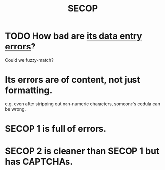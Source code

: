:PROPERTIES:
:ID:       54bc5836-291f-4154-b1e9-7a85cd07ee50
:END:
#+title: SECOP
* TODO How bad are [[id:4290d658-ba55-4d4f-965a-0a85e041f8e2][its data entry errors]]?
  Could we fuzzy-match?
* Its errors are of content, not just formatting.
  :PROPERTIES:
  :ID:       4290d658-ba55-4d4f-965a-0a85e041f8e2
  :END:
  e.g. even after stripping out non-numeric characters,
  someone's cedula can be wrong.
* SECOP 1 is full of errors.
* SECOP 2 is cleaner than SECOP 1 but has CAPTCHAs.
